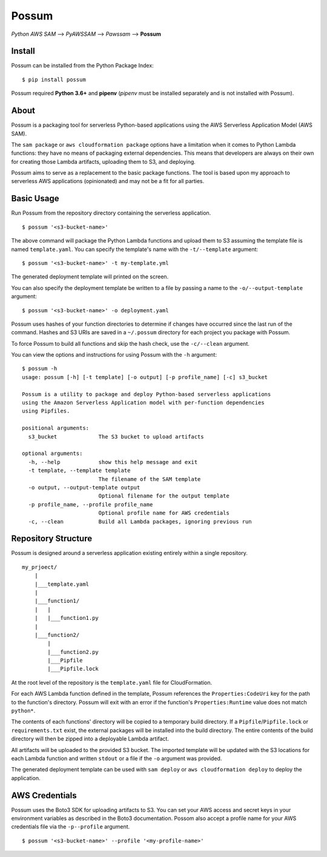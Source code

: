 Possum
======

*Python AWS SAM* --> *PyAWSSAM* --> *Pawssam* --> **Possum**

Install
-------

Possum can be installed from the Python Package Index:

::

    $ pip install possum

Possum required **Python 3.6+** and **pipenv** (*pipenv* must be installed
separately and is not installed with Possum).

About
-----

Possum is a packaging tool for serverless Python-based applications
using the AWS Serverless Application Model (AWS SAM).

The ``sam package`` or ``aws cloudformation package`` options have a
limitation when it comes to Python Lambda functions: they have no means
of packaging external dependencies. This means that developers are
always on their own for creating those Lambda artifacts, uploading them
to S3, and deploying.

Possum aims to serve as a replacement to the basic package functions.
The tool is based upon my approach to serverless AWS applications
(opinionated) and may not be a fit for all parties.

Basic Usage
-----------

Run Possum from the repository directory containing the serverless
application.

::

    $ possum '<s3-bucket-name>'

The above command will package the Python Lambda functions and upload
them to S3 assuming the template file is named ``template.yaml``. You
can specify the template's name with the ``-t/--template`` argument:

::

    $ possum '<s3-bucket-name>' -t my-template.yml

The generated deployment template will printed on the screen.

You can also specify the deployment template be written to a file by
passing a name to the ``-o/--output-template`` argument:

::

    $ possum '<s3-bucket-name>' -o deployment.yaml

Possum uses hashes of your function directories to determine if changes have
occurred since the last run of the command. Hashes and S3 URIs are saved in a
``~/.possum`` directory for each project you package with Possum.

To force Possum to build all functions and skip the hash check, use the
``-c/--clean`` argument.

You can view the options and instructions for using Possum with the
``-h`` argument:

::

    $ possum -h
    usage: possum [-h] [-t template] [-o output] [-p profile_name] [-c] s3_bucket

    Possum is a utility to package and deploy Python-based serverless applications
    using the Amazon Serverless Application model with per-function dependencies
    using Pipfiles.

    positional arguments:
      s3_bucket             The S3 bucket to upload artifacts

    optional arguments:
      -h, --help            show this help message and exit
      -t template, --template template
                            The filename of the SAM template
      -o output, --output-template output
                            Optional filename for the output template
      -p profile_name, --profile profile_name
                            Optional profile name for AWS credentials
      -c, --clean           Build all Lambda packages, ignoring previous run

Repository Structure
--------------------

Possum is designed around a serverless application existing entirely
within a single repository.

::

    my_prjoect/
        |
        |___template.yaml
        |
        |___function1/
        |   |
        |   |___function1.py
        |
        |___function2/
            |
            |___function2.py
            |___Pipfile
            |___Pipfile.lock

At the root level of the repository is the ``template.yaml`` file for
CloudFormation.

For each AWS Lambda function defined in the template, Possum references
the ``Properties:CodeUri`` key for the path to the function's directory.
Possum will exit with an error if the function's ``Properties:Runtime``
value does not match ``python*``.

The contents of each functions' directory will be copied to a temporary
build directory. If a ``Pipfile``/``Pipfile.lock`` or ``requirements.txt``
exist, the external packages will be installed into the build directory. The
entire contents of the build directory will then be zipped into a deployable
Lambda artifact.

All artifacts will be uploaded to the provided S3 bucket. The imported
template will be updated with the S3 locations for each Lambda function
and written ``stdout`` or a file if the ``-o`` argument was provided.

The generated deployment template can be used with ``sam deploy`` or
``aws cloudformation deploy`` to deploy the application.

AWS Credentials
---------------

Possum uses the Boto3 SDK for uploading artifacts to S3. You can set your
AWS access and secret keys in your environment variables as described in
the Boto3 documentation. Possom also accept a profile name for your AWS
credentials file via the ``-p--profile`` argument.

::

    $ possum '<s3-bucket-name>' --profile '<my-profile-name>'
